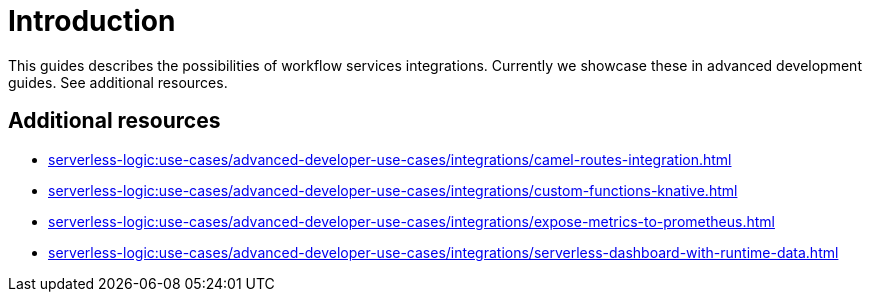 = Introduction

This guides describes the possibilities of workflow services integrations.
Currently we showcase these in advanced development guides. See additional resources.


== Additional resources

* xref:serverless-logic:use-cases/advanced-developer-use-cases/integrations/camel-routes-integration.adoc[]
* xref:serverless-logic:use-cases/advanced-developer-use-cases/integrations/custom-functions-knative.adoc[]
* xref:serverless-logic:use-cases/advanced-developer-use-cases/integrations/expose-metrics-to-prometheus.adoc[]
* xref:serverless-logic:use-cases/advanced-developer-use-cases/integrations/serverless-dashboard-with-runtime-data.adoc[]
